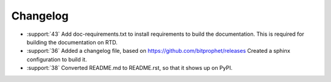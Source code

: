Changelog
=========

* :support:`43` Add doc-requirements.txt to install requirements to
  build the documentation. This is required for building the
  documentation on RTD.

* :support:`36` Added a changelog file, based on
  https://github.com/bitprophet/releases Created a sphinx
  configuration to build it.

* :support:`38` Converted README.md to README.rst, so that it shows up
  on PyPI.
